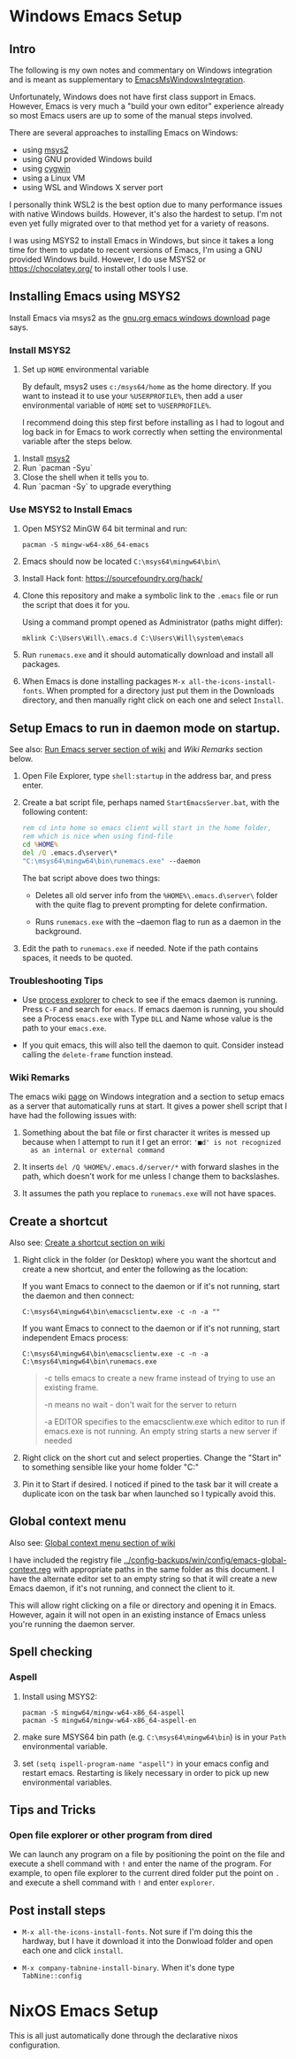 * Windows Emacs Setup
** Intro

   The following is my own notes and commentary on Windows integration and is
   meant as supplementary to [[https://www.emacswiki.org/emacs/EmacsMsWindowsIntegration][EmacsMsWindowsIntegration]].

   Unfortunately, Windows does not have first class support in Emacs. However,
   Emacs is very much a "build your own editor" experience already so most Emacs
   users are up to some of the manual steps involved.

   There are several approaches to installing Emacs on Windows:

   - using [[https://www.msys2.org/][msys2]]
   - using GNU provided Windows build
   - using [[https://www.cygwin.com/][cygwin]]
   - using a Linux VM
   - using WSL and Windows X server port

   I personally think WSL2 is the best option due to many performance issues
   with native Windows builds. However, it's also the hardest to setup. I'm not
   even yet fully migrated over to that method yet for a variety of reasons.

   I was using MSYS2 to install Emacs in Windows, but since it takes a long time
   for them to update to recent versions of Emacs, I'm using a GNU provided
   Windows build. However, I do use MSYS2 or https://chocolatey.org/ to install
   other tools I use.

** Installing Emacs using MSYS2

   Install Emacs via msys2 as the [[https://www.gnu.org/software/emacs/download.html#windows][gnu.org emacs windows download]] page says.

*** Install MSYS2

    1. Set up ~HOME~ environmental variable

       By default, msys2 uses =c:/msys64/home= as the home directory. If you
       want to instead it to use your =%USERPROFILE%=, then add a user
       environmental variable of =HOME= set to =%USERPROFILE%=.

       I recommend doing this step first before installing as I had to logout
       and log back in for Emacs to work correctly when setting the
       environmental variable after the steps below.

   2. Install [[https://www.msys2.org/][msys2]]
   3. Run `pacman -Syu`
   4. Close the shell when it tells you to.
   5. Run `pacman -Sy` to upgrade everything

*** Use MSYS2 to Install Emacs

   1. Open MSYS2 MinGW 64 bit terminal and run:

      #+BEGIN_SRC shell
      pacman -S mingw-w64-x86_64-emacs
      #+END_SRC

   2. Emacs should now be located =C:\msys64\mingw64\bin\=

   3. Install Hack font: https://sourcefoundry.org/hack/

   4. Clone this repository and make a symbolic link to the =.emacs= file or run
      the script that does it for you.

      Using a command prompt opened as Administrator (paths might differ):

      #+BEGIN_SRC shell
      mklink C:\Users\Will\.emacs.d C:\Users\Will\system\emacs
      #+END_SRC

   5. Run =runemacs.exe= and it should automatically download and install all
      packages.

   6. When Emacs is done installing packages =M-x all-the-icons-install-fonts=.
      When prompted for a directory just put them in the Downloads directory,
      and then manually right click on each one and select ~Install~.

** Setup Emacs to run in daemon mode on startup.

   See also: [[https://www.emacswiki.org/emacs/EmacsMsWindowsIntegration#toc7][Run Emacs server section of wiki]] and [[Wiki Remarks]] section below.

   1. Open File Explorer, type ~shell:startup~ in the address bar, and press
      enter.

   2. Create a bat script file, perhaps named ~StartEmacsServer.bat~, with the
      following content:

    #+BEGIN_SRC bat
      rem cd into home so emacs client will start in the home folder,
      rem which is nice when using find-file
      cd %HOME%
      del /Q .emacs.d\server\*
      "C:\msys64\mingw64\bin\runemacs.exe" --daemon
    #+END_SRC

    The bat script above does two things:

      - Deletes all old server info from the ~%HOME%\.emacs.d\server\~ folder
        with the quite flag to prevent prompting for delete confirmation.

      - Runs ~runemacs.exe~ with the --daemon flag to run as a daemon in the
        background.

   3. Edit the path to ~runemacs.exe~ if needed. Note if the path contains
      spaces, it needs to be quoted.

*** Troubleshooting Tips

    - Use [[https://docs.microsoft.com/en-us/sysinternals/downloads/process-explorer][process explorer]] to check to see if the emacs daemon is running. Press
      ~C-F~ and search for ~emacs~. If emacs daemon is running, you should see a
      Process ~emacs.exe~ with Type ~DLL~ and Name whose value is the path to
      your ~emacs.exe~.

    - If you quit emacs, this will also tell the daemon to quit. Consider
      instead calling the ~delete-frame~ function instead.

*** Wiki Remarks

    The emacs wiki [[https://www.emacswiki.org/emacs/EmacsMsWindowsIntegration][page]] on Windows integration and a section to setup emacs as a
    server that automatically runs at start. It gives a power shell script that
    I have had the following issues with:

    1. Something about the bat file or first character it writes is messed up
       because when I attempt to run it I get an error: ~'■d' is not recognized
       as an internal or external command~

    2. It inserts ~del /Q %HOME%/.emacs.d/server/*~ with forward slashes in the
       path, which doesn't work for me unless I change them to backslashes.

    3. It assumes the path you replace to ~runemacs.exe~ will not have spaces.

** Create a shortcut

   Also see: [[https://www.emacswiki.org/emacs/EmacsMsWindowsIntegration#toc2][Create a shortcut section on wiki]]

   1. Right click in the folder (or Desktop) where you want the shortcut and
      create a new shortcut, and enter the following as the location:

      If you want Emacs to connect to the daemon or if it's not running, start
      the daemon and then connect:

      #+BEGIN_SRC
      C:\msys64\mingw64\bin\emacsclientw.exe -c -n -a ""
      #+END_SRC

      If you want Emacs to connect to the daemon or if it's not running, start
      independent Emacs process:

      #+BEGIN_SRC
      C:\msys64\mingw64\bin\emacsclientw.exe -c -n -a C:\msys64\mingw64\bin\runemacs.exe
      #+END_SRC

      #+BEGIN_QUOTE
      -c tells emacs to create a new frame instead of trying to use an existing
         frame.

      -n means no wait - don't wait for the server to return

      -a EDITOR specifies to the emacsclientw.exe which editor to run if
         emacs.exe is not running. An empty string starts a new server if needed
      #+END_QUOTE

   2. Right click on the short cut and select properties. Change the "Start in"
      to something sensible like your home folder "C:\User\username"

   3. Pin it to Start if desired. I noticed if pined to the task bar it will
      create a duplicate icon on the task bar when launched so I typically avoid
      this.

** Global context menu

   Also see: [[https://www.emacswiki.org/emacs/MsWindowsGlobalContextMenu][Global context menu section of wiki]]

   I have included the registry file
   [[../config-backups/win/config/emacs-global-context.reg]] with appropriate paths
   in the same folder as this document. I have the alternate editor set to an
   empty string so that it will create a new Emacs daemon, if it's not running,
   and connect the client to it.

   This will allow right clicking on a file or directory and opening it in
   Emacs. However, again it will not open in an existing instance of Emacs
   unless you're running the daemon server.

** Spell checking

*** Aspell

    1. Install using MSYS2:

       #+BEGIN_SRC shell
       pacman -S mingw64/mingw-w64-x86_64-aspell
       pacman -S mingw64/mingw-w64-x86_64-aspell-en
       #+END_SRC

    2. make sure MSYS64 bin path (e.g. =C:\msys64\mingw64\bin=) is in your
       ~Path~ environmental variable.

    3. set =(setq ispell-program-name "aspell")= in your emacs config and
       restart emacs. Restarting is likely necessary in order to pick up new
       environmental variables.

** Tips and Tricks

*** Open file explorer or other program from dired

    We can launch any program on a file by positioning the point on the file and
    execute a shell command with =!= and enter the name of the program. For
    example, to open file explorer to the current dired folder put the point on
    =.= and execute a shell command with =!= and enter =explorer=.

** Post install steps

   - ~M-x all-the-icons-install-fonts~. Not sure if I'm doing this the hardway,
     but I have it download it into the Donwload folder and open each one and
     click ~install~.

   - ~M-x company-tabnine-install-binary~. When it's done type ~TabNine::config~

* NixOS Emacs Setup

  This is all just automatically done through the declarative nixos configuration.

